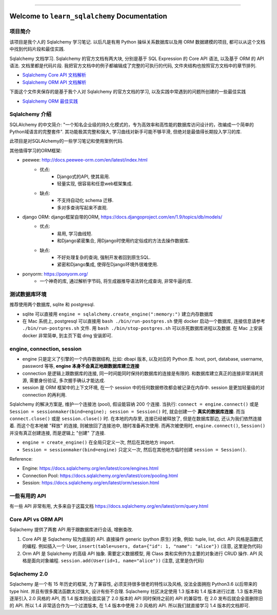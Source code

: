 
.. .. image:: https://readthedocs.org/projects/learn-sqlalchemy/badge/?version=latest
    :target: https://learn-sqlalchemy.readthedocs.io/en/latest/
    :alt: Documentation Status

.. .. image:: https://github.com/MacHu-GWU/learn_sqlalchemy-project/workflows/CI/badge.svg
    :target: https://github.com/MacHu-GWU/learn_sqlalchemy-project/actions?query=workflow:CI

.. .. image:: https://codecov.io/gh/MacHu-GWU/learn_sqlalchemy-project/branch/main/graph/badge.svg
    :target: https://codecov.io/gh/MacHu-GWU/learn_sqlalchemy-project

.. .. image:: https://img.shields.io/pypi/v/learn-sqlalchemy.svg
    :target: https://pypi.python.org/pypi/learn-sqlalchemy

.. .. image:: https://img.shields.io/pypi/l/learn-sqlalchemy.svg
    :target: https://pypi.python.org/pypi/learn-sqlalchemy

.. .. image:: https://img.shields.io/pypi/pyversions/learn-sqlalchemy.svg
    :target: https://pypi.python.org/pypi/learn-sqlalchemy

.. image:: https://img.shields.io/badge/Release_History!--None.svg?style=social
    :target: https://github.com/MacHu-GWU/learn_sqlalchemy-project/blob/main/release-history.rst

.. image:: https://img.shields.io/badge/STAR_Me_on_GitHub!--None.svg?style=social
    :target: https://github.com/MacHu-GWU/learn_sqlalchemy-project

------

.. .. image:: https://img.shields.io/badge/Link-Document-blue.svg
    :target: https://learn-sqlalchemy.readthedocs.io/en/latest/

.. .. image:: https://img.shields.io/badge/Link-API-blue.svg
    :target: https://learn-sqlalchemy.readthedocs.io/en/latest/py-modindex.html

.. .. image:: https://img.shields.io/badge/Link-Install-blue.svg
    :target: `install`_

.. image:: https://img.shields.io/badge/Link-GitHub-blue.svg
    :target: https://github.com/MacHu-GWU/learn_sqlalchemy-project

.. image:: https://img.shields.io/badge/Link-Submit_Issue-blue.svg
    :target: https://github.com/MacHu-GWU/learn_sqlalchemy-project/issues

.. image:: https://img.shields.io/badge/Link-Request_Feature-blue.svg
    :target: https://github.com/MacHu-GWU/learn_sqlalchemy-project/issues

.. image:: https://img.shields.io/badge/Link-Download-blue.svg
    :target: https://pypi.org/pypi/learn-sqlalchemy#files


Welcome to ``learn_sqlalchemy`` Documentation
==============================================================================


项目简介
------------------------------------------------------------------------------
该项目是我个人的 Sqlalchemy 学习笔记. 以后凡是有用 Python 操纵关系数据库以及用 ORM 数据建模的项目, 都可以从这个文档中找到代码片段和最佳实践.

Sqlalchemy 文档学习. Sqlalchemy 的官方文档有两大块, 分别是基于 SQL Expression 的 Core API 语法, 以及基于 ORM 的 API 语法. 文档里都是代码片段. 我把官方文档中的例子都编辑成了完整的可执行的代码, 文件夹结构也按照官方文档中的章节排列.

- `Sqlalchemy Core API 文档解析 <01-core>`_
- `Sqlalchemy ORM API 文档解析 <02-orm>`_

下面这个文件夹保存的是基于我个人对 Sqlalchemy 的官方文档的学习, 以及实践中常遇到的问题所创建的一些最佳实践

- `Sqlalchemy ORM 最佳实践 <03-best-practice>`_


Sqlalchemy 介绍
------------------------------------------------------------------------------
SQLAlchemy 的中文简介: "一个知名企业级的持久化模式的，专为高效率和高性能的数据库访问设计的，改编成一个简单的Python域语言的完整套件". 其功能极其完整和强大, 学习曲线对新手可能不够平滑, 但绝对是最值得长期投入学习的库.

此项目是对SQLAlchemy的一些学习笔记和使用案例代码.

其他值得学习的ORM框架:

- peewee: http://docs.peewee-orm.com/en/latest/index.html
    - 优点:
        - Django式的API, 使其易用.
        - 轻量实现, 很容易和任意web框架集成.
    - 缺点:
        - 不支持自动化 schema 迁移.
        - 多对多查询写起来不直观.

- django ORM: django框架自带的ORM, https://docs.djangoproject.com/en/1.9/topics/db/models/
    - 优点:
        - 易用, 学习曲线短.
        - 和Django紧密集合, 用Django时使用约定俗成的方法去操作数据库.
    - 缺点:
        - 不好处理复杂的查询, 强制开发者回到原生SQL.
        - 紧密和Django集成, 使得在Django环境外很难使用.

- ponyorm: https://ponyorm.org/
    - 一个神奇的库, 通过解析字节码, 将生成器推导语法转化成查询, 非常牛逼的库.


测试数据库环境
------------------------------------------------------------------------------
推荐使用两个数据库, sqlite 和 postgresql.

- sqlite 可以直接用 ``engine = sqlalchemy.create_engine(":memory:")`` 建立内存数据库
- 在 Mac 系统上, postgresql 可以直接用 ``bash ./bin/run-postgres.sh`` 使用 docker 启动一个数据库, 连接信息请参考 ``./bin/run-postgres.sh`` 文件. 用 ``bash ./bin/stop-postgres.sh`` 可以杀死数据库进程以及数据. 在 Mac 上安装 docker 非常简单, 到主页下载 dmg 安装即可.


engine, connection, session
------------------------------------------------------------------------------
- engine 只是定义了引擎的一个内存数据结构, 比如: dbapi 版本, 以及对应的 Python 库. host, port, database, username, password 等等, **engine 本身不会真正地跟数据库建立连接**
- connection 是逻辑上跟数据库的连接, 同一时间能同时保持的数据库的连接是有限的. 和数据库建立真正的连接非常消耗资源, 需要身份验证, 多次握手确认才能达成.
- session 是 ORM 框架中的上下文环境, 在一个 session 中的任何数据修改都会被记录在内存中. session 是更加轻量级的对 connection 的再利用.

Sqlalchemy 的解决方案是, 维护一个连接池 (pool), 假设能容纳 200 个连接. 当执行: ``connect = engine.connect()`` 或是 ``Session = sessionmaker(bind=engine); session = Session()`` 时, 就会创建一个 **真实的数据库连接**. 而当 ``connect.close()`` 或是 ``session.close()`` 时. 在本地的内存里, 连接已经被释放了, 但是在数据库那边, 还认为我们依然连接着. 而这个在本地被 "释放" 的连接, 则被放回了连接池中, 随时准备再次使用. 而再次被使用时, ``engine.connect()``, ``Session()`` 并没有真正创建连接, 而是逻辑上 "创建" 了连接.

- ``engine = create_engine()`` 在全局只定义一次, 然后在其他地方 import.
- ``Session = sessionmaker(bind=engine)`` 只定义一次, 然后在其他地方临时创建 ``session = Session()``.

Reference:

- Engine: https://docs.sqlalchemy.org/en/latest/core/engines.html
- Connection Pool: https://docs.sqlalchemy.org/en/latest/core/pooling.html
- Session: https://docs.sqlalchemy.org/en/latest/orm/session.html


一些有用的 API
------------------------------------------------------------------------------
有一些 API 非常有用, 大多来自于这篇文档 https://docs.sqlalchemy.org/en/latest/orm/query.html


Core API vs ORM API
------------------------------------------------------------------------------
Sqlachemy 提供了两套 API 用于跟数据库进行会话, 增删查改.

1. Core API 是 Sqlachemy 较为底层的 API. 直接操作 generic (python 原生) 对象, 例如: tuple, list, dict. API 风格是函数式的编程. 例如插入一个 User, ``insert(table=users, data={"id": 1, "name": "alice"})`` (注意, 这里是伪代码)
2. Orm API 是 Sqlalchemy 的高级 API 抽象. 需要定义数据模型, 用 Class 类和实例作为主要的对象进行 CRUD 操作. API 风格是面向对象编程. ``session.add(User(id=1, name="alice"))`` (注意, 这里是伪代码)


Sqlachemy 2.0
------------------------------------------------------------------------------
Sqlachemy 是一个有 15 年历史的框架, 为了兼容性, 必须支持很多很老的特性以及风格, 没法全面拥抱 Python3.6 以后带来的 type hint. 并且有很多魔法函数太过强大, 设计有些不合理. Sqlachemy 社区决定使用 1.3 版本和 1.4 版本进行过渡. 1.3 版本开始逐渐引入 2.0 风格的 API, 而 1.4 版本则全面实装了 2.0 版本的 API 同时保持之前的 API 的兼容性. 在 2.0 发布后就会全面删除旧的 API. 所以 1.4 非常适合作为一个过渡版本, 在 1.4 版本中使用 2.0 风格的 API. 所以我们就直接学习 1.4 版本的文档即可.

